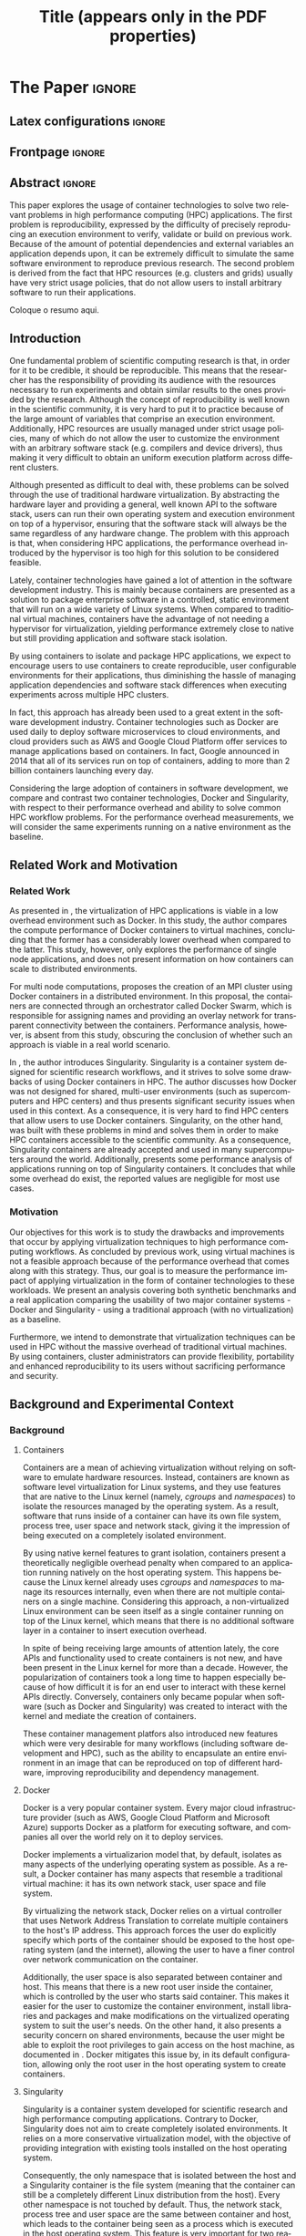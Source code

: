# -*- coding: utf-8 -*-
# -*- mode: org -*-

#+TITLE: Title (appears only in the PDF properties)
#+AUTHOR: Lucas Mello Schnorr

#+STARTUP: overview indent
#+LANGUAGE: pt-br
#+OPTIONS: H:3 creator:nil timestamp:nil skip:nil toc:nil num:t ^:nil ~:~
#+OPTIONS: author:nil title:nil date:nil
#+TAGS: noexport(n) deprecated(d) ignore(i)
#+EXPORT_SELECT_TAGS: export
#+EXPORT_EXCLUDE_TAGS: noexport

#+LATEX_CLASS: article
#+LATEX_CLASS_OPTIONS: [12pt]
#+LATEX_HEADER: \usepackage{sbc-template}
#+LATEX_HEADER: \usepackage[utf8]{inputenc}
#+LATEX_HEADER: \usepackage[T1]{fontenc}

# You need at least Org 9 and Emacs 24 to make this work.
# If you do, just type make (thanks Luka Stanisic for this).

* IEEETran configuration for org export + ignore tag (Start Here)  :noexport:

#+begin_src emacs-lisp :results output :session :exports both
(add-to-list 'load-path ".")
(require 'ox-extra)
(ox-extras-activate '(ignore-headlines))
#+end_src

#+RESULTS:

* *The Paper*                                                       :ignore:
** Latex configurations                                             :ignore:

#+BEGIN_EXPORT latex
%\usepackage[brazil]{babel}   
\sloppy
#+END_EXPORT

** Frontpage                                                        :ignore:

#+BEGIN_EXPORT latex
\title{Assessing the Computation and Communication Overhead of Operating System Containers for HPC Applications}

\author{
   Guilherme Rezende Alles\inst{1},
   Alexandre Carissimi\inst{1},
   Lucas Mello Schnorr\inst{1}}

\address{
   Graduate Program in Computer Science (PPGC/UFRGS), Porto Alegre, Brazil}
#+END_EXPORT

#+LaTeX: \maketitle

** Abstract                                                         :ignore:

#+LaTeX: \begin{abstract}

This paper explores the usage of container technologies to solve two relevant problems in high performance computing (HPC) applications. The first problem is reproducibility, expressed by the difficulty of precisely reproducing an execution environment to verify, validate or build on previous work. Because of the amount of potential dependencies and external variables an application depends upon, it can be extremely difficult to simulate the same software environment to reproduce previous research. The second problem is derived from the fact that HPC resources (e.g. clusters and grids) usually have very strict usage policies, that do not allow users to install arbitrary software to run their applications.

#+LaTeX: \end{abstract}

#+LaTeX: \begin{resumo}

Coloque o resumo aqui.

#+LaTeX: \end{resumo}

** Introduction

One fundamental problem of scientific computing research is that, in order for it to be credible, it should be reproducible. This means that the researcher has the responsibility of providing its audience with the resources necessary to run experiments and obtain similar results to the ones provided by the research. Although the concept of reproducibility is well known in the scientific community, it is very hard to put it to practice because of the large amount of variables that comprise an execution environment. Additionally, HPC resources are usually managed under strict usage policies, many of which do not allow the user to customize the environment with an arbitrary software stack (e.g. compilers and device drivers), thus making it very difficult to obtain an uniform execution platform across different clusters.

Although presented as difficult to deal with, these problems can be solved through the use of traditional hardware virtualization. By abstracting the hardware layer and providing a general, well known API to the software stack, users can run their own operating system and execution environment on top of a hypervisor, ensuring that the software stack will always be the same regardless of any hardware change. The problem with this approach is that, when considering HPC applications, the performance overhead introduced by the hypervisor is too high for this solution to be considered feasible.

Lately, container technologies have gained a lot of attention in the software development industry. This is mainly because containers are presented as a solution to package enterprise software in a controlled, static environment that will run on a wide variety of Linux systems. When compared to traditional virtual machines, containers have the advantage of not needing a hypervisor for virtualization, yielding performance extremely close to native but still providing application and software stack isolation. 

By using containers to isolate and package HPC applications, we expect to encourage users to use containers to create reproducible, user configurable environments for their applications, thus diminishing the hassle of managing application dependencies and software stack differences when executing experiments across multiple HPC clusters.

In fact, this approach has already been used to a great extent in the software development industry. Container technologies such as Docker are used daily to deploy software microservices to cloud environments, and cloud providers such as AWS and Google Cloud Platform offer services to manage applications based on containers. In fact, Google announced in 2014 that all of its services run on top of containers, adding to more than 2 billion containers launching every day.

Considering the large adoption of containers in software development, we compare and contrast two container technologies, Docker and Singularity, with respect to their performance overhead and ability to solve common HPC workflow problems. For the performance overhead measurements, we will consider the same experiments running on a native environment as the baseline.

** Related Work and Motivation
*** Related Work
As presented in \cite{7562612}, the virtualization of HPC applications is viable in a low overhead environment such as Docker. In this study, the author compares the compute performance of Docker containers to virtual machines, concluding that the former has a considerably lower overhead when compared to the latter. This study, however, only explores the performance of single node applications, and does not present information on how containers can scale to distributed environments.

For multi node computations, \cite{7868429} proposes the creation of an MPI cluster using Docker containers in a distributed environment. In this proposal, the containers are connected through an orchestrator called Docker Swarm, which is responsible for assigning names and providing an overlay network for transparent connectivity between the containers. Performance analysis, however, is absent from this study, obscuring the conclusion of whether such an approach is viable in a real world scenario.

In \cite{10.1371/journal.pone.0177459}, the author introduces Singularity. Singularity is a container system designed for scientific research workflows, and it strives to solve some drawbacks of using Docker containers in HPC. The author discusses how Docker was not designed for shared, multi-user environments (such as supercomputers and HPC centers) and thus presents significant security issues when used in this context. As a consequence, it is very hard to find HPC centers that allow users to use Docker containers. Singularity, on the other hand, was built with these problems in mind and solves them in order to make HPC containers accessible to the scientific community. As a consequence, Singularity containers are already accepted and used in many supercomputers around the world. Additionally, \cite{Le:2017:PAA:3093338.3106737} presents some performance analysis of applications running on top of Singularity containers. It concludes that while some overhead do exist, the reported values are negligible for most use cases. 

*** Motivation
Our objectives for this work is to study the drawbacks and improvements that occur by applying virtualization techniques to high performance computing workflows. As concluded by previous work, using virtual machines is not a feasible approach because of the performance overhead that comes along with this strategy. Thus, our goal is to measure the performance impact of applying virtualization in the form of container technologies to these workloads. We present an analysis covering both synthetic benchmarks and a real application comparing the usability of two major container systems - Docker and Singularity - using a traditional approach (with no virtualization) as a baseline.

Furthermore, we intend to demonstrate that virtualization techniques can be used in HPC without the massive overhead of traditional virtual machines. By using containers, cluster administrators can provide flexibility, portability and enhanced reproducibility to its users without sacrificing performance and security.

** Background and Experimental Context
*** Background
**** Containers
Containers are a mean of achieving virtualization without relying on software to emulate hardware resources. Instead, containers are known as software level virtualization for Linux systems, and they use features that are native to the Linux kernel (namely, \textit{cgroups} and \textit{namespaces}) to isolate the resources managed by the operating system. As a result, software that runs inside of a container can have its own file system, process tree, user space and network stack, giving it the impression of being executed on a completely isolated environment.

By using native kernel features to grant isolation, containers present a theoretically negligible overhead penalty when compared to an application running natively on the host operating system. This happens because the Linux kernel already uses \textit{cgroups} and \textit{namespaces} to manage its resources internally, even when there are not multiple containers on a single machine. Considering this approach, a non-virtualized Linux environment can be seen itself as a single container running on top of the Linux kernel, which means that there is no additional software layer in a container to insert execution overhead.

In spite of being receiving large amounts of attention lately, the core APIs and functionality used to create containers is not new, and have been present in the Linux kernel for more than a decade. However, the popularization of containers took a long time to happen especially because of how difficult it is for an end user to interact with these kernel APIs directly. Conversely, containers only became popular when software (such as Docker and Singularity) was created to interact with the kernel and mediate the creation of containers.

These container management platfors also introduced new features which were very desirable for many workflows (including software development and HPC), such as the ability to encapsulate an entire environment in an image that can be reproduced on top of different hardware, improving reproducibility and dependency management.

**** Docker
Docker is a very popular container system. Every major cloud infrastructure provider (such as AWS, Google Cloud Platform and Microsoft Azure) supports Docker as a platform for executing software, and companies all over the world rely on it to deploy services.

Docker implements a virtualizarion model that, by default, isolates as many aspects of the underlying operating system as possible. As a result, a Docker container has many aspects that resemble a traditional virtual machine: it has its own network stack, user space and file system.

By virtualizing the network stack, Docker relies on a virtual controller that uses Network Address Translation to correlate multiple containers to the host's IP address. This approach forces the user do explicitly specify which ports of the container should be exposed to the host operating system (and the internet), allowing the user to have a finer control over network communication on the container.

Additionally, the user space is also separated between container and host. This means that there is a new root user inside the container, which is controlled by the user who starts said container. This makes it easier for the user to customize the container environment, install libraries and packages and make modifications on the virtualized operating system to suit the user's needs. On the other hand, it also presents a security concern on shared environments, because the user might be able to exploit the root privileges to gain access on the host machine, as documented in \cite{DockerEscalation}. Docker mitigates this issue by, in its default configuration, allowing only the root user in the host operating system to create containers.

**** Singularity
Singularity is a container system developed for scientific research and high performance computing applications. Contrary to Docker, Singularity does not aim to create completely isolated environments. It relies on a more conservative virtualization model, with the objective of providing integration with existing tools installed on the host operating system.

Consequently, the only namespace that is isolated between the host and a Singularity container is the file system (meaning that the container can still be a completely different Linux distribution from the host). Every other namespace is not touched by default. Thus, the network stack, process tree and user space are the same between container and host, which leads to the container being seen as a process which is executed in the host operating system. This feature is very important for two reasons. First, Singularity containers can be started and killed by any tool used to manage processes, such as /mpirun/ or even SLURM. Second, because the user space is not touched, the user that executes processes inside the container is the same as the one which started the container. This means that a regular user can start a container without being granted root access to it. In other words, a given user needs to be root in the host operating system in order to be root inside the container.

*** Experimental Context and Workload Details
The experiments were executed in the Grid5000 hardware stack. The Grid5000 is a grid platform used for scientific experiments in parallel computing, HPC and computer science. It provides its users with a large amount of clusters that can be reserved for exclusive use for a limited time. For this paper, we executed the experiments in the Grid5000's \textit{graphene} cluster, which contains 16GB of DDR3 memory and a quad core Intel Xeon X3340 on each node. We used up to \textit{\textbf{INSERT NODES HERE}} nodes for our tests.

The nodes were loaded with a Debian 9 image using the \textit{kadeploy3} tool. The same distribution was used for the virtualized environments in both Docker and Singularity containers. For benchmarks, we selected the following set of applications: NAS EP, Ondes3D and Ping Pong.

The NAS EP is an application included in the NAS Parallel Benchmarks which simulates a parallel random number generator. Its name stands for \textit{embarassingly parallel}, and it was chosen to simulate a highly CPU bound scenario with parallel speedup close to ideal. 

Ondes3D is a fluid dynamics simulation application with characteristics such as load imbalance and frequent communication between MPI nodes. It was chosen to simulate a real world scenario. 

Finally, the Ping Pong benchmark was used to measure the network performance and overhead when introducing the container's virtual environment.

The container infrastructure for Docker was built with the cluster proposed by \cite{7868429}: containers were connected using Docker Swarm and an overlay network.

The container infrastructure for Singularity is pretty much the same as the one with native processes. The only difference is that instead of distributing the application binary, I distributed the container image.

Talk about the experimental design: how were the results obtained and interpreted?

** Results
Show experiment plots (approx 3 to 4 plots)

Discuss come conclusions derived from the results

** Conclusion
Summarize what has been discussed: the original problem, why containers might be a relevant solution, which technologies were tested

By looking at the experiment results, what are the conclusions that can be taken with respect to the performance overhead introduced by containers?

All things considered, is it okay to use containers for the kinds of application we tested? If it is (yes, it is), then which technology is the best one? (Singularity).

Why is Docker not suitable for HPC environments and especially distributed MPI applications?

** Acknowledgments                                                  :ignore:
#+LATEX:\section*{Acknowledgements}

Who paid for this?

** References                                                        :ignore:
# See next section to understand how refs.bib file is created.

#+LATEX: \bibliographystyle{sbc}
#+LATEX: \bibliography{refs}

* Bib file is here                                                 :noexport:

Tangle this file with C-c C-v t

#+begin_src bib :tangle refs.bib

@INPROCEEDINGS{7562612, 
    author={M. T. Chung and N. Quang-Hung and M. T. Nguyen and N. Thoai}, 
    booktitle={2016 IEEE Sixth International Conference on Communications and Electronics (ICCE)}, 
    title={Using Docker in high performance computing applications}, 
    year={2016}, 
    volume={}, 
    number={}, 
    pages={52-57}, 
    keywords={cloud computing;data handling;parallel processing;virtual machines;virtualisation;Docker;HPC;VM;cloud computing;data intensive application;high performance computing;resource management;virtual machines;virtualization technology;Cloud computing;Computer architecture;Containers;Libraries;Virtual machine monitors;Virtual machining;Virtualization;Docker;Graph500;HPC;HPL;cloud computing;performance evaluation}, 
    doi={10.1109/CCE.2016.7562612}, 
    ISSN={}, 
    month={July}
}

@INPROCEEDINGS{7868429, 
    author={N. Nguyen and D. Bein}, 
    booktitle={2017 IEEE 7th Annual Computing and Communication Workshop and Conference (CCWC)}, 
    title={Distributed MPI cluster with Docker Swarm mode}, 
    year={2017}, 
    volume={}, 
    number={}, 
    pages={1-7}, 
    keywords={application program interfaces;containerisation;message passing;parallel processing;source code (software);MPI programs;container orchestration technology;distributed MPI cluster;docker swarm mode;high-performance computing;modern containerization technology;source code;Cloud computing;Computers;Containers;File systems;Linux;Operating systems;Cluster Automation;Container;Distributed System;Docker;Docker Swarm mode;HPC;MPI}, 
    doi={10.1109/CCWC.2017.7868429}, 
    ISSN={}, 
    month={Jan}
}

@article{10.1371/journal.pone.0177459,
    author = {Kurtzer, Gregory M. AND Sochat, Vanessa AND Bauer, Michael W.},
    journal = {PLOS ONE},
    publisher = {Public Library of Science},
    title = {Singularity: Scientific containers for mobility of compute},
    year = {2017},
    month = {05},
    volume = {12},
    url = {https://doi.org/10.1371/journal.pone.0177459},
    pages = {1-20},
    abstract = {Here we present Singularity, software developed to bring containers and reproducibility to scientific computing. Using Singularity containers, developers can work in reproducible environments of their choosing and design, and these complete environments can easily be copied and executed on other platforms. Singularity is an open source initiative that harnesses the expertise of system and software engineers and researchers alike, and integrates seamlessly into common workflows for both of these groups. As its primary use case, Singularity brings mobility of computing to both users and HPC centers, providing a secure means to capture and distribute software and compute environments. This ability to create and deploy reproducible environments across these centers, a previously unmet need, makes Singularity a game changing development for computational science.},
    number = {5},
    doi = {10.1371/journal.pone.0177459}
}

@inproceedings{Le:2017:PAA:3093338.3106737,
    author = {Le, Emily and Paz, David},
    title = {Performance Analysis of Applications Using Singularity Container on SDSC Comet},
    booktitle = {Proceedings of the Practice and Experience in Advanced Research Computing 2017 on Sustainability, Success and Impact},
    series = {PEARC17},
    year = {2017},
    isbn = {978-1-4503-5272-7},
    location = {New Orleans, LA, USA},
    pages = {66:1--66:4},
    articleno = {66},
    numpages = {4},
    url = {http://doi.acm.org/10.1145/3093338.3106737},
    doi = {10.1145/3093338.3106737},
    acmid = {3106737},
    publisher = {ACM},
    address = {New York, NY, USA},
    keywords = {IMB: Intel's MPI Benchmark, NEURON: Neuronal Simulation Tool, OSU: Ohio State University Benchmark, Singularity},
}

@misc{DockerEscalation,
 title = {Docker Privilege Escalation},
 year = {2017},
 url = {https://fosterelli.co/privilege-escalation-via-docker.html}
}

#+end_src
